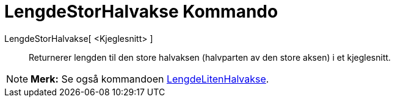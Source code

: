 = LengdeStorHalvakse Kommando
:page-en: commands/SemiMajorAxisLength
ifdef::env-github[:imagesdir: /nb/modules/ROOT/assets/images]

LengdeStorHalvakse[ <Kjeglesnitt> ]::
  Returnerer lengden til den store halvaksen (halvparten av den store aksen) i et kjeglesnitt.

[NOTE]
====

*Merk:* Se også kommandoen xref:/commands/LengdeLitenHalvakse.adoc[LengdeLitenHalvakse].

====
